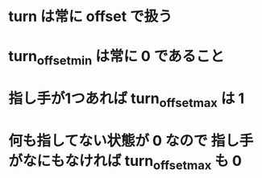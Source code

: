 * turn は常に offset で扱う
* turn_offset_min は常に 0 であること
* 指し手が1つあれば turn_offset_max は 1
* 何も指してない状態が 0 なので 指し手がなにもなければ turn_offset_max も 0
